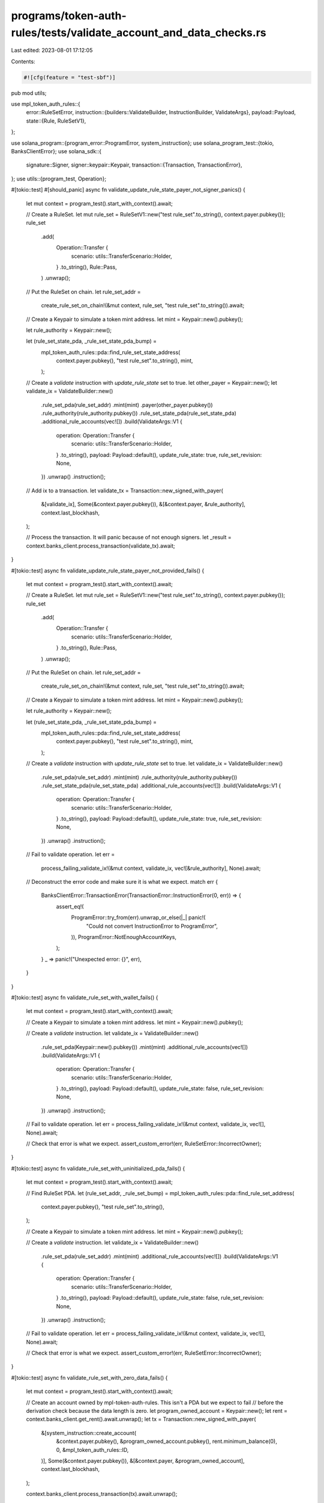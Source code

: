 programs/token-auth-rules/tests/validate_account_and_data_checks.rs
===================================================================

Last edited: 2023-08-01 17:12:05

Contents:

.. code-block:: rs

    #![cfg(feature = "test-sbf")]

pub mod utils;

use mpl_token_auth_rules::{
    error::RuleSetError,
    instruction::{builders::ValidateBuilder, InstructionBuilder, ValidateArgs},
    payload::Payload,
    state::{Rule, RuleSetV1},
};

use solana_program::{program_error::ProgramError, system_instruction};
use solana_program_test::{tokio, BanksClientError};
use solana_sdk::{
    signature::Signer,
    signer::keypair::Keypair,
    transaction::{Transaction, TransactionError},
};
use utils::{program_test, Operation};

#[tokio::test]
#[should_panic]
async fn validate_update_rule_state_payer_not_signer_panics() {
    let mut context = program_test().start_with_context().await;

    // Create a RuleSet.
    let mut rule_set = RuleSetV1::new("test rule_set".to_string(), context.payer.pubkey());
    rule_set
        .add(
            Operation::Transfer {
                scenario: utils::TransferScenario::Holder,
            }
            .to_string(),
            Rule::Pass,
        )
        .unwrap();

    // Put the RuleSet on chain.
    let rule_set_addr =
        create_rule_set_on_chain!(&mut context, rule_set, "test rule_set".to_string()).await;

    // Create a Keypair to simulate a token mint address.
    let mint = Keypair::new().pubkey();

    let rule_authority = Keypair::new();

    let (rule_set_state_pda, _rule_set_state_pda_bump) =
        mpl_token_auth_rules::pda::find_rule_set_state_address(
            context.payer.pubkey(),
            "test rule_set".to_string(),
            mint,
        );

    // Create a `validate` instruction with `update_rule_state` set to true.
    let other_payer = Keypair::new();
    let validate_ix = ValidateBuilder::new()
        .rule_set_pda(rule_set_addr)
        .mint(mint)
        .payer(other_payer.pubkey())
        .rule_authority(rule_authority.pubkey())
        .rule_set_state_pda(rule_set_state_pda)
        .additional_rule_accounts(vec![])
        .build(ValidateArgs::V1 {
            operation: Operation::Transfer {
                scenario: utils::TransferScenario::Holder,
            }
            .to_string(),
            payload: Payload::default(),
            update_rule_state: true,
            rule_set_revision: None,
        })
        .unwrap()
        .instruction();

    // Add ix to a transaction.
    let validate_tx = Transaction::new_signed_with_payer(
        &[validate_ix],
        Some(&context.payer.pubkey()),
        &[&context.payer, &rule_authority],
        context.last_blockhash,
    );

    // Process the transaction.  It will panic because of not enough signers.
    let _result = context.banks_client.process_transaction(validate_tx).await;
}

#[tokio::test]
async fn validate_update_rule_state_payer_not_provided_fails() {
    let mut context = program_test().start_with_context().await;

    // Create a RuleSet.
    let mut rule_set = RuleSetV1::new("test rule_set".to_string(), context.payer.pubkey());
    rule_set
        .add(
            Operation::Transfer {
                scenario: utils::TransferScenario::Holder,
            }
            .to_string(),
            Rule::Pass,
        )
        .unwrap();

    // Put the RuleSet on chain.
    let rule_set_addr =
        create_rule_set_on_chain!(&mut context, rule_set, "test rule_set".to_string()).await;

    // Create a Keypair to simulate a token mint address.
    let mint = Keypair::new().pubkey();

    let rule_authority = Keypair::new();

    let (rule_set_state_pda, _rule_set_state_pda_bump) =
        mpl_token_auth_rules::pda::find_rule_set_state_address(
            context.payer.pubkey(),
            "test rule_set".to_string(),
            mint,
        );

    // Create a `validate` instruction with `update_rule_state` set to true.
    let validate_ix = ValidateBuilder::new()
        .rule_set_pda(rule_set_addr)
        .mint(mint)
        .rule_authority(rule_authority.pubkey())
        .rule_set_state_pda(rule_set_state_pda)
        .additional_rule_accounts(vec![])
        .build(ValidateArgs::V1 {
            operation: Operation::Transfer {
                scenario: utils::TransferScenario::Holder,
            }
            .to_string(),
            payload: Payload::default(),
            update_rule_state: true,
            rule_set_revision: None,
        })
        .unwrap()
        .instruction();

    // Fail to validate operation.
    let err =
        process_failing_validate_ix!(&mut context, validate_ix, vec![&rule_authority], None).await;

    // Deconstruct the error code and make sure it is what we expect.
    match err {
        BanksClientError::TransactionError(TransactionError::InstructionError(0, err)) => {
            assert_eq!(
                ProgramError::try_from(err).unwrap_or_else(|_| panic!(
                    "Could not convert InstructionError to ProgramError",
                )),
                ProgramError::NotEnoughAccountKeys,
            );
        }
        _ => panic!("Unexpected error: {}", err),
    }
}

#[tokio::test]
async fn validate_rule_set_with_wallet_fails() {
    let mut context = program_test().start_with_context().await;

    // Create a Keypair to simulate a token mint address.
    let mint = Keypair::new().pubkey();

    // Create a `validate` instruction.
    let validate_ix = ValidateBuilder::new()
        .rule_set_pda(Keypair::new().pubkey())
        .mint(mint)
        .additional_rule_accounts(vec![])
        .build(ValidateArgs::V1 {
            operation: Operation::Transfer {
                scenario: utils::TransferScenario::Holder,
            }
            .to_string(),
            payload: Payload::default(),
            update_rule_state: false,
            rule_set_revision: None,
        })
        .unwrap()
        .instruction();

    // Fail to validate operation.
    let err = process_failing_validate_ix!(&mut context, validate_ix, vec![], None).await;

    // Check that error is what we expect.
    assert_custom_error!(err, RuleSetError::IncorrectOwner);
}

#[tokio::test]
async fn validate_rule_set_with_uninitialized_pda_fails() {
    let mut context = program_test().start_with_context().await;

    // Find RuleSet PDA.
    let (rule_set_addr, _rule_set_bump) = mpl_token_auth_rules::pda::find_rule_set_address(
        context.payer.pubkey(),
        "test rule_set".to_string(),
    );

    // Create a Keypair to simulate a token mint address.
    let mint = Keypair::new().pubkey();

    // Create a `validate` instruction.
    let validate_ix = ValidateBuilder::new()
        .rule_set_pda(rule_set_addr)
        .mint(mint)
        .additional_rule_accounts(vec![])
        .build(ValidateArgs::V1 {
            operation: Operation::Transfer {
                scenario: utils::TransferScenario::Holder,
            }
            .to_string(),
            payload: Payload::default(),
            update_rule_state: false,
            rule_set_revision: None,
        })
        .unwrap()
        .instruction();

    // Fail to validate operation.
    let err = process_failing_validate_ix!(&mut context, validate_ix, vec![], None).await;

    // Check that error is what we expect.
    assert_custom_error!(err, RuleSetError::IncorrectOwner);
}

#[tokio::test]
async fn validate_rule_set_with_zero_data_fails() {
    let mut context = program_test().start_with_context().await;

    // Create an account owned by mpl-token-auth-rules.  This isn't a PDA but we expect to fail
    // before the derivation check because the data length is zero.
    let program_owned_account = Keypair::new();
    let rent = context.banks_client.get_rent().await.unwrap();
    let tx = Transaction::new_signed_with_payer(
        &[system_instruction::create_account(
            &context.payer.pubkey(),
            &program_owned_account.pubkey(),
            rent.minimum_balance(0),
            0,
            &mpl_token_auth_rules::ID,
        )],
        Some(&context.payer.pubkey()),
        &[&context.payer, &program_owned_account],
        context.last_blockhash,
    );

    context.banks_client.process_transaction(tx).await.unwrap();

    // Create a Keypair to simulate a token mint address.
    let mint = Keypair::new().pubkey();

    // Create a `validate` instruction.
    let validate_ix = ValidateBuilder::new()
        .rule_set_pda(program_owned_account.pubkey())
        .mint(mint)
        .additional_rule_accounts(vec![])
        .build(ValidateArgs::V1 {
            operation: Operation::Transfer {
                scenario: utils::TransferScenario::Holder,
            }
            .to_string(),
            payload: Payload::default(),
            update_rule_state: false,
            rule_set_revision: None,
        })
        .unwrap()
        .instruction();

    // Fail to validate operation.
    let err = process_failing_validate_ix!(&mut context, validate_ix, vec![], None).await;

    // Check that error is what we expect.
    assert_custom_error!(err, RuleSetError::DataIsEmpty);
}

#[tokio::test]
async fn validate_rule_set_with_incorrect_data_fails() {
    let mut context = program_test().start_with_context().await;

    // Create an account owned by mpl-token-auth-rules.  This isn't a PDA but we expect to fail
    // before the derivation check because the data will not deserialize properly into a `RuleSet`.
    // The deserialization is done in the processor before the derivation check because the
    // derivation uses the `RuleSet` name and owner from the deserialized data as seeds.
    let program_owned_account = Keypair::new();
    let rent = context.banks_client.get_rent().await.unwrap();
    let tx = Transaction::new_signed_with_payer(
        &[system_instruction::create_account(
            &context.payer.pubkey(),
            &program_owned_account.pubkey(),
            rent.minimum_balance(1000),
            1000,
            &mpl_token_auth_rules::ID,
        )],
        Some(&context.payer.pubkey()),
        &[&context.payer, &program_owned_account],
        context.last_blockhash,
    );

    context.banks_client.process_transaction(tx).await.unwrap();

    // Create a Keypair to simulate a token mint address.
    let mint = Keypair::new().pubkey();

    // Create a `validate` instruction.
    let validate_ix = ValidateBuilder::new()
        .rule_set_pda(program_owned_account.pubkey())
        .mint(mint)
        .additional_rule_accounts(vec![])
        .build(ValidateArgs::V1 {
            operation: Operation::Transfer {
                scenario: utils::TransferScenario::Holder,
            }
            .to_string(),
            payload: Payload::default(),
            update_rule_state: false,
            rule_set_revision: None,
        })
        .unwrap()
        .instruction();

    // Fail to validate operation.
    let err = process_failing_validate_ix!(&mut context, validate_ix, vec![], None).await;

    // Check that error is what we expect.  This happens to be how data with all zeros fails to
    // deserialize.
    assert_custom_error!(err, RuleSetError::UnsupportedRuleSetRevMapVersion);
}

#[tokio::test]
async fn validate_update_rule_state_wrong_state_pda_fails() {
    let mut context = program_test().start_with_context().await;

    // Create a RuleSet.
    let mut rule_set = RuleSetV1::new("test rule_set".to_string(), context.payer.pubkey());
    rule_set
        .add(
            Operation::Transfer {
                scenario: utils::TransferScenario::Holder,
            }
            .to_string(),
            Rule::Pass,
        )
        .unwrap();

    // Put the RuleSet on chain.
    let rule_set_addr =
        create_rule_set_on_chain!(&mut context, rule_set, "test rule_set".to_string()).await;

    // Create a Keypair to simulate a token mint address.
    let mint = Keypair::new().pubkey();

    let rule_authority = Keypair::new();

    // Find RuleSet state PDA using WRONG NAME for seed.
    let (rule_set_state_pda, _rule_set_state_pda_bump) =
        mpl_token_auth_rules::pda::find_rule_set_state_address(
            context.payer.pubkey(),
            "WRONG NAME".to_string(),
            mint,
        );

    // Create a `validate` instruction with `update_rule_state` set to true.
    let validate_ix = ValidateBuilder::new()
        .rule_set_pda(rule_set_addr)
        .mint(mint)
        .payer(context.payer.pubkey())
        .rule_authority(rule_authority.pubkey())
        .rule_set_state_pda(rule_set_state_pda)
        .additional_rule_accounts(vec![])
        .build(ValidateArgs::V1 {
            operation: Operation::Transfer {
                scenario: utils::TransferScenario::Holder,
            }
            .to_string(),
            payload: Payload::default(),
            update_rule_state: true,
            rule_set_revision: None,
        })
        .unwrap()
        .instruction();

    // Fail to validate operation.
    let err =
        process_failing_validate_ix!(&mut context, validate_ix, vec![&rule_authority], None).await;

    // Check that error is what we expect.
    assert_custom_error!(err, RuleSetError::DerivedKeyInvalid);
}

#[tokio::test]
async fn validate_update_rule_state_state_pda_not_provided_fails() {
    let mut context = program_test().start_with_context().await;

    // Create a RuleSet.
    let mut rule_set = RuleSetV1::new("test rule_set".to_string(), context.payer.pubkey());
    rule_set
        .add(
            Operation::Transfer {
                scenario: utils::TransferScenario::Holder,
            }
            .to_string(),
            Rule::Pass,
        )
        .unwrap();

    // Put the RuleSet on chain.
    let rule_set_addr =
        create_rule_set_on_chain!(&mut context, rule_set, "test rule_set".to_string()).await;

    // Create a Keypair to simulate a token mint address.
    let mint = Keypair::new().pubkey();

    let rule_authority = Keypair::new();

    // Create a `validate` instruction with `update_rule_state` set to true.
    let validate_ix = ValidateBuilder::new()
        .rule_set_pda(rule_set_addr)
        .mint(mint)
        .payer(context.payer.pubkey())
        .rule_authority(rule_authority.pubkey())
        .additional_rule_accounts(vec![])
        .build(ValidateArgs::V1 {
            operation: Operation::Transfer {
                scenario: utils::TransferScenario::Holder,
            }
            .to_string(),
            payload: Payload::default(),
            update_rule_state: true,
            rule_set_revision: None,
        })
        .unwrap()
        .instruction();

    // Fail to validate operation.
    let err =
        process_failing_validate_ix!(&mut context, validate_ix, vec![&rule_authority], None).await;

    // Deconstruct the error code and make sure it is what we expect.
    match err {
        BanksClientError::TransactionError(TransactionError::InstructionError(0, err)) => {
            assert_eq!(
                ProgramError::try_from(err).unwrap_or_else(|_| panic!(
                    "Could not convert InstructionError to ProgramError",
                )),
                ProgramError::NotEnoughAccountKeys,
            );
        }
        _ => panic!("Unexpected error: {}", err),
    }
}

#[tokio::test]
async fn validate_update_rule_state_incorrect_auth() {
    let mut context = program_test().start_with_context().await;

    // Create a Rule that uses Rule Authority.
    let rule_authority = Keypair::new();
    let rule = Rule::Frequency {
        authority: rule_authority.pubkey(),
    };

    // Create a RuleSet.
    let mut rule_set = RuleSetV1::new("test rule_set".to_string(), context.payer.pubkey());
    rule_set
        .add(
            Operation::Transfer {
                scenario: utils::TransferScenario::Holder,
            }
            .to_string(),
            rule,
        )
        .unwrap();

    // Put the RuleSet on chain.
    let rule_set_addr =
        create_rule_set_on_chain!(&mut context, rule_set, "test rule_set".to_string()).await;

    // Create a Keypair to simulate a token mint address.
    let mint = Keypair::new().pubkey();

    let (rule_set_state_pda, _rule_set_state_pda_bump) =
        mpl_token_auth_rules::pda::find_rule_set_state_address(
            context.payer.pubkey(),
            "test rule_set".to_string(),
            mint,
        );

    // Create a `validate` instruction with `update_rule_state` set to true.
    let validate_ix = ValidateBuilder::new()
        .rule_set_pda(rule_set_addr)
        .mint(mint)
        .payer(context.payer.pubkey())
        .rule_authority(context.payer.pubkey())
        .rule_set_state_pda(rule_set_state_pda)
        .additional_rule_accounts(vec![])
        .build(ValidateArgs::V1 {
            operation: Operation::Transfer {
                scenario: utils::TransferScenario::Holder,
            }
            .to_string(),
            payload: Payload::default(),
            update_rule_state: true,
            rule_set_revision: None,
        })
        .unwrap()
        .instruction();

    // Fail to validate operation.
    let err = process_failing_validate_ix!(&mut context, validate_ix, vec![], None).await;

    // Check that error is what we expect.
    assert_custom_error!(err, RuleSetError::RuleAuthorityIsNotSigner);
}

#[tokio::test]
async fn validate_update_rule_state_missing_auth() {
    let mut context = program_test().start_with_context().await;

    // Create a Rule that uses Rule Authority.
    let rule_authority = Keypair::new();
    let rule = Rule::Frequency {
        authority: rule_authority.pubkey(),
    };

    // Create a RuleSet.
    let mut rule_set = RuleSetV1::new("test rule_set".to_string(), context.payer.pubkey());
    rule_set
        .add(
            Operation::Transfer {
                scenario: utils::TransferScenario::Holder,
            }
            .to_string(),
            rule,
        )
        .unwrap();

    // Put the RuleSet on chain.
    let rule_set_addr =
        create_rule_set_on_chain!(&mut context, rule_set, "test rule_set".to_string()).await;

    // Create a Keypair to simulate a token mint address.
    let mint = Keypair::new().pubkey();

    let (rule_set_state_pda, _rule_set_state_pda_bump) =
        mpl_token_auth_rules::pda::find_rule_set_state_address(
            context.payer.pubkey(),
            "test rule_set".to_string(),
            mint,
        );

    // Create a `validate` instruction with `update_rule_state` set to true.
    let validate_ix = ValidateBuilder::new()
        .rule_set_pda(rule_set_addr)
        .mint(mint)
        .payer(context.payer.pubkey())
        .rule_set_state_pda(rule_set_state_pda)
        .additional_rule_accounts(vec![])
        .build(ValidateArgs::V1 {
            operation: Operation::Transfer {
                scenario: utils::TransferScenario::Holder,
            }
            .to_string(),
            payload: Payload::default(),
            update_rule_state: true,
            rule_set_revision: None,
        })
        .unwrap()
        .instruction();

    // Fail to validate operation.
    let err = process_failing_validate_ix!(&mut context, validate_ix, vec![], None).await;

    // Check that error is what we expect.
    assert_custom_error!(err, RuleSetError::MissingAccount);
}


